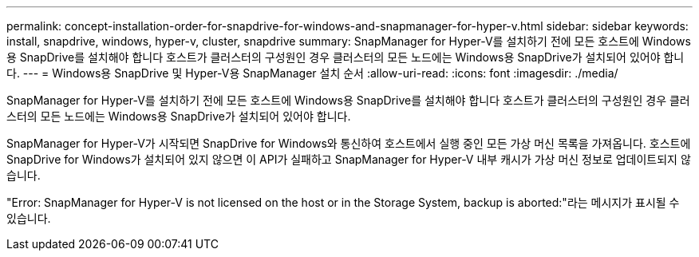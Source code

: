---
permalink: concept-installation-order-for-snapdrive-for-windows-and-snapmanager-for-hyper-v.html 
sidebar: sidebar 
keywords: install, snapdrive, windows, hyper-v, cluster, snapdrive 
summary: SnapManager for Hyper-V를 설치하기 전에 모든 호스트에 Windows용 SnapDrive를 설치해야 합니다 호스트가 클러스터의 구성원인 경우 클러스터의 모든 노드에는 Windows용 SnapDrive가 설치되어 있어야 합니다. 
---
= Windows용 SnapDrive 및 Hyper-V용 SnapManager 설치 순서
:allow-uri-read: 
:icons: font
:imagesdir: ./media/


[role="lead"]
SnapManager for Hyper-V를 설치하기 전에 모든 호스트에 Windows용 SnapDrive를 설치해야 합니다 호스트가 클러스터의 구성원인 경우 클러스터의 모든 노드에는 Windows용 SnapDrive가 설치되어 있어야 합니다.

SnapManager for Hyper-V가 시작되면 SnapDrive for Windows와 통신하여 호스트에서 실행 중인 모든 가상 머신 목록을 가져옵니다. 호스트에 SnapDrive for Windows가 설치되어 있지 않으면 이 API가 실패하고 SnapManager for Hyper-V 내부 캐시가 가상 머신 정보로 업데이트되지 않습니다.

"Error: SnapManager for Hyper-V is not licensed on the host or in the Storage System, backup is aborted:"라는 메시지가 표시될 수 있습니다.
